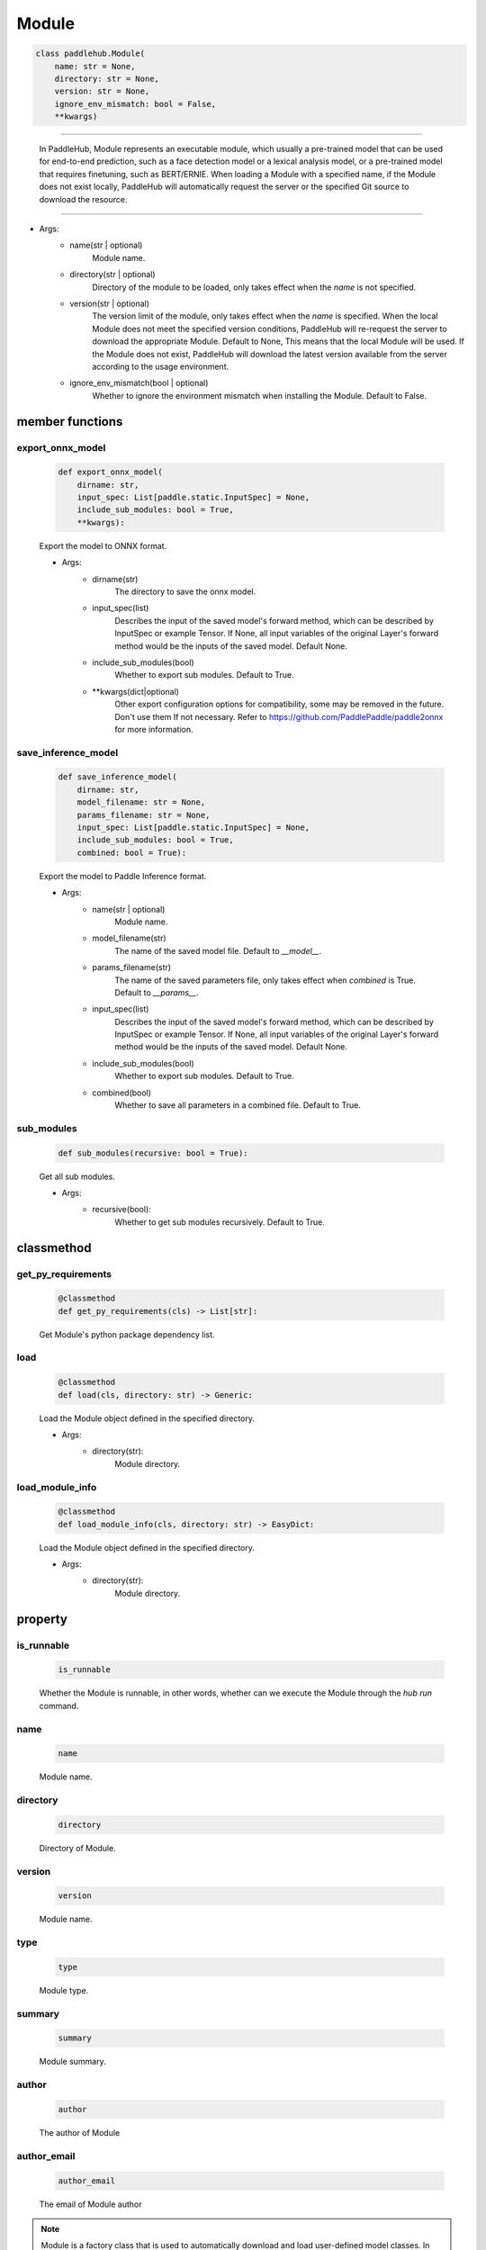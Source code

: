 ==============
Module
==============

.. code-block:: python

    class paddlehub.Module(
        name: str = None,
        directory: str = None,
        version: str = None,
        ignore_env_mismatch: bool = False,
        **kwargs)

-----------------

   In PaddleHub, Module represents an executable module, which usually a pre-trained model that can be used for end-to-end prediction, such as a face detection model or a lexical analysis model, or a pre-trained model that requires finetuning, such as BERT/ERNIE. When loading a Module with a specified name, if the Module does not exist locally, PaddleHub will automatically request the server or the specified Git source to download the resource.

-----------------

* Args:
    * name(str | optional)
        Module name.

    * directory(str | optional)
        Directory of the module to be loaded, only takes effect when the `name` is not specified.

    * version(str | optional)
        The version limit of the module, only takes effect when the `name` is specified. When the local Module does not meet the specified version conditions, PaddleHub will re-request the server to download the appropriate Module. Default to None, This means that the local Module will be used. If the Module does not exist, PaddleHub will download the latest version available from the server according to the usage environment.
    
    * ignore_env_mismatch(bool | optional)
        Whether to ignore the environment mismatch when installing the Module. Default to False.

**member functions**
=====================

export_onnx_model
------------------

    .. code-block:: python

        def export_onnx_model(
            dirname: str,
            input_spec: List[paddle.static.InputSpec] = None,
            include_sub_modules: bool = True,
            **kwargs):

    Export the model to ONNX format.

    * Args:
        * dirname(str)
            The directory to save the onnx model.
        
        * input_spec(list)
            Describes the input of the saved model's forward method, which can be described by InputSpec or example Tensor. If None, all input variables of the original Layer's forward method would be the inputs of the saved model. Default None.
            
        * include_sub_modules(bool)
            Whether to export sub modules. Default to True.
            
        * \*\*kwargs(dict|optional)
            Other export configuration options for compatibility, some may be removed in the future. Don't use them If not necessary. Refer to https://github.com/PaddlePaddle/paddle2onnx for more information.

save_inference_model
----------------------

    .. code-block:: python

        def save_inference_model(
            dirname: str,
            model_filename: str = None,
            params_filename: str = None,
            input_spec: List[paddle.static.InputSpec] = None,
            include_sub_modules: bool = True,
            combined: bool = True):

    Export the model to Paddle Inference format.

    * Args:
        * name(str | optional)
            Module name.

        * model_filename(str)
            The name of the saved model file. Default to `__model__`.

        * params_filename(str)
            The name of the saved parameters file, only takes effect when `combined` is True. Default to `__params__`.

        * input_spec(list)
            Describes the input of the saved model's forward method, which can be described by InputSpec or example Tensor. If None, all input variables of the original Layer's forward method would be the inputs of the saved model. Default None.

        * include_sub_modules(bool)
            Whether to export sub modules. Default to True.
        
        * combined(bool)
            Whether to save all parameters in a combined file. Default to True.

sub_modules
----------------------

    .. code-block:: python

        def sub_modules(recursive: bool = True):

    Get all sub modules.

    * Args:
        * recursive(bool): 
            Whether to get sub modules recursively. Default to True.

**classmethod**
=================

get_py_requirements
----------------------

    .. code-block:: python

        @classmethod
        def get_py_requirements(cls) -> List[str]:

    Get Module's python package dependency list.

load
----------------------

    .. code-block:: python

        @classmethod
        def load(cls, directory: str) -> Generic:

    Load the Module object defined in the specified directory.

    * Args:
        * directory(str): 
            Module directory.

load_module_info
----------------------

    .. code-block:: python

        @classmethod
        def load_module_info(cls, directory: str) -> EasyDict:

    Load the Module object defined in the specified directory.

    * Args:
        * directory(str): 
            Module directory.

**property**
=================

is_runnable
-----------------

    .. code-block:: python

        is_runnable

    Whether the Module is runnable, in other words, whether can we execute the Module through the `hub run` command.

name
-----------------

    .. code-block:: python

        name

    Module name.

directory
-----------------

    .. code-block:: python

        directory

    Directory of Module.

version
-----------------

    .. code-block:: python

        version

    Module name.

type
-----------------

    .. code-block:: python

        type

    Module type.

summary
-----------------

    .. code-block:: python

        summary

    Module summary.

author
-----------------

    .. code-block:: python

        author

    The author of Module

author_email
-----------------

    .. code-block:: python

        author_email

    The email of Module author

.. note::
    Module is a factory class that is used to automatically download and load user-defined model classes. In addition to the above methods or property, each Module has other custom methods or property. The relevant definitions need to be viewed in the corresponding documentation
